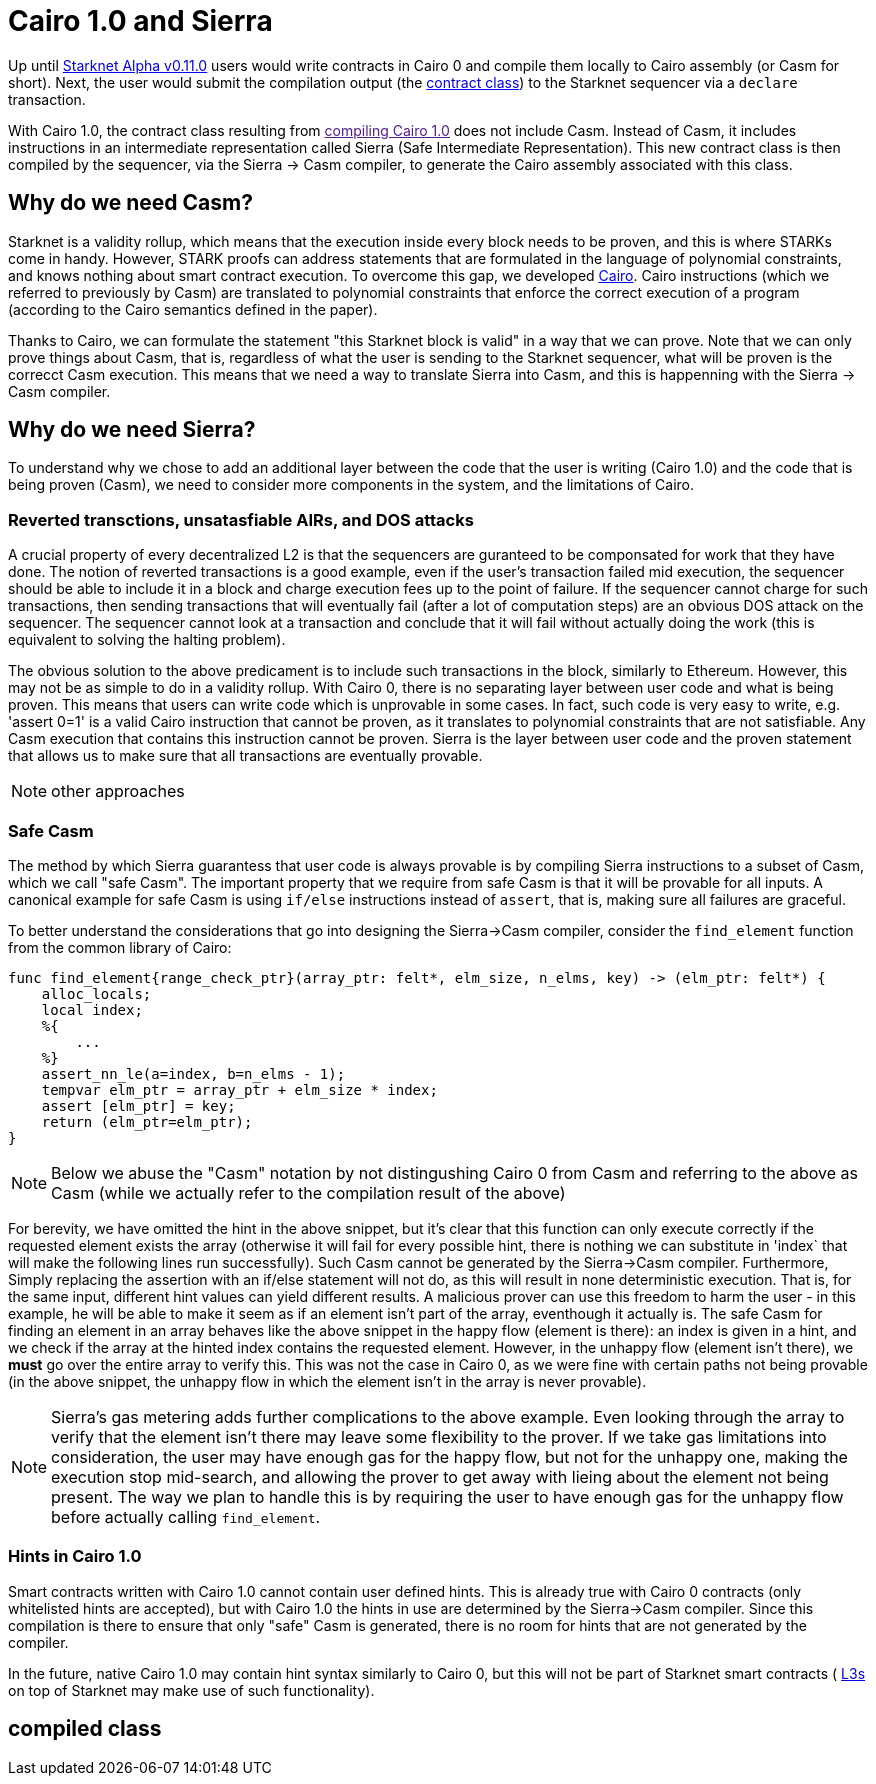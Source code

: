 [id="sierra"]
= Cairo 1.0 and Sierra

Up until xref:documentation:starknet_versions:upcoming_versions.adoc[Starknet Alpha v0.11.0] users would write contracts in Cairo 0 and compile them locally to Cairo assembly (or Casm for short).
Next, the user would submit the compilation output (the xref:documentation:architecture_and_concepts:Contracts/contract-classes.adoc[contract class]) to the Starknet sequencer via a `declare` transaction.

With Cairo 1.0, the contract class resulting from link:[compiling Cairo 1.0] does not include Casm. Instead of Casm, it includes instructions in an intermediate representation called Sierra (Safe Intermediate Representation).
This new contract class is then compiled by the sequencer, via the Sierra &rarr; Casm compiler, to generate the Cairo assembly associated with this class.

== Why do we need Casm?

Starknet is a validity rollup, which means that the execution inside every block needs to be proven, and this is where STARKs come in handy.
However, STARK proofs can address statements that are formulated in the language of polynomial constraints, and knows nothing about smart contract execution.
To overcome this gap, we developed link:https://github.com/starknet-io/starknet-stack-resources/blob/main/Cairo/Cairo%20%E2%80%93%20a%20Turing-complete%20STARK-friendly%20CPU%20architecture.pdf[Cairo].
Cairo instructions (which we referred to previously by Casm) are translated to polynomial constraints that enforce the correct execution of a program (according to the Cairo semantics defined in the paper).

Thanks to Cairo, we can formulate the statement "this Starknet block is valid" in a way that we can prove.
Note that we can only prove things about Casm, that is, regardless of what the user is sending to the Starknet sequencer, what will be proven is the correcct Casm execution.
This means that we need a way to translate Sierra into Casm, and this is happenning with the Sierra &rarr; Casm compiler.


== Why do we need Sierra?

To understand why we chose to add an additional layer between the code that the user is writing (Cairo 1.0) and the code that is being proven (Casm),
we need to consider more components in the system, and the limitations of Cairo.

=== Reverted transctions, unsatasfiable AIRs, and DOS attacks

A crucial property of every decentralized L2 is that the sequencers are guranteed to be componsated for work that they have done.
The notion of reverted transactions is a good example, even if the user's transaction failed mid execution, the sequencer should be able to include it in a block and charge execution fees up to the point of failure.
If the sequencer cannot charge for such transactions, then sending transactions that will eventually fail (after a lot of computation steps) are an obvious DOS attack on the sequencer.
The sequencer cannot look at a transaction and conclude that it will fail without actually doing the work (this is equivalent to solving the halting problem).


The obvious solution to the above predicament is to include such transactions in the block, similarly to Ethereum. However, this may not be as simple to do in a validity rollup.
With Cairo 0, there is no separating layer between user code and what is being proven. This means that users can write code which is unprovable in some cases. In fact, such code is very easy to write, e.g. 'assert 0=1' is a valid
Cairo instruction that cannot be proven, as it translates to polynomial constraints that are not satisfiable. Any Casm execution that contains this instruction cannot be proven.
Sierra is the layer between user code and the proven statement that allows us to make sure that all transactions are eventually provable.

[NOTE]
====
other approaches
====

=== Safe Casm

The method by which Sierra guarantess that user code is always provable is by compiling Sierra instructions to a subset of Casm, which we call "safe Casm".
The important property that we require from safe Casm is that it will be provable for all inputs. A canonical example for safe Casm is using `if/else` instructions instead of `assert`, that is, making sure all failures are
graceful.

To better understand the considerations that go into designing the Sierra&rarr;Casm compiler, consider the `find_element` function from the common library of Cairo:

[source,cairo]
----
func find_element{range_check_ptr}(array_ptr: felt*, elm_size, n_elms, key) -> (elm_ptr: felt*) {
    alloc_locals;
    local index;
    %{
        ...
    %}
    assert_nn_le(a=index, b=n_elms - 1);
    tempvar elm_ptr = array_ptr + elm_size * index;
    assert [elm_ptr] = key;
    return (elm_ptr=elm_ptr);
}
----

[NOTE]
====
Below we abuse the "Casm" notation by not distingushing Cairo 0 from Casm and referring to the above as Casm (while we actually refer to the compilation result of the above)
====

For berevity, we have omitted the hint in the above snippet, but it's clear that this function can only execute correctly if the requested element exists the array (otherwise it will fail for every possible hint,
there is nothing we can substitute in 'index` that will make the following lines run successfully). Such Casm cannot be generated by the Sierra&rarr;Casm compiler.
Furthermore, Simply replacing the assertion with an if/else statement will not do, as this will result in none deterministic execution. That is, for the same input, different hint values can yield different results.
A malicious prover can use this freedom to harm the user - in this example, he will be able to make it seem as if an element isn't part of the array, eventhough it actually is.
The safe Casm for finding an element in an array behaves like the above snippet in the happy flow (element is there): an index is given in a hint, and we check if the array at the hinted index contains the requested element.
However, in the unhappy flow (element isn't there), we *must* go over the entire array to verify this. This was not the case in Cairo 0, as we were fine with certain paths not being provable (in the above snippet, the unhappy flow in which the element isn't in the array is never provable).

[NOTE]
====
Sierra's gas metering adds further complications to the above example. Even looking through the array to verify that the element isn't there may leave some flexibility to the prover.
If we take gas limitations into consideration, the user may have enough gas for the happy flow, but not for the unhappy one, making the execution stop mid-search, and allowing the prover to get away with lieing about the element not being present.
The way we plan to handle this is by requiring the user to have enough gas for the unhappy flow before actually calling `find_element`.
====

=== Hints in Cairo 1.0

Smart contracts written with Cairo 1.0 cannot contain user defined hints. This is already true with Cairo 0 contracts (only whitelisted hints are accepted), but with Cairo 1.0 the hints in use are
determined by the Sierra&rarr;Casm compiler. Since this compilation is there to ensure that only "safe" Casm is generated, there is no room for hints that are not generated by the compiler.

In the future, native Cairo 1.0 may contain hint syntax similarly to Cairo 0, but this will not be part of Starknet smart contracts (
link:https://medium.com/starkware/fractal-scaling-from-l2-to-l3-7fe238ecfb4f[L3s] on top of Starknet may make use of such functionality).


== compiled class
